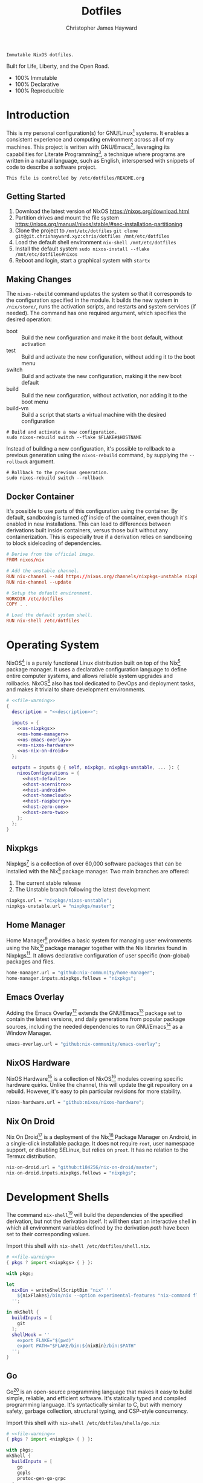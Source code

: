 #+TITLE: Dotfiles
#+AUTHOR: Christopher James Hayward
#+EMAIL: chris@chrishayward.xyz

#+EXPORT_FILE_NAME: dotfiles
#+ROAM_KEY: https://chrishayward.xyz/dotfiles

#+HUGO_BASE_DIR: docs
#+HUGO_AUTO_SET_LASTMOD: t
#+HUGO_SECTION:
#+HUGO_DRAFT: false

#+NAME: description
#+BEGIN_SRC text
Immutable NixOS dotfiles.
#+END_SRC

#+ATTR_ORG: :width 420px
#+ATTR_HTML: :width 420px
#+ATTR_LATEX: :width 420px
[[./docs/images/desktop-example.png]]

Built for Life, Liberty, and the Open Road.

+ 100% Immutable
+ 100% Declarative
+ 100% Reproducible

* Introduction

This is my personal configuration(s) for GNU/Linux[fn:1] systems. It enables a consistent experience and computing environment across all of my machines. This project is written with GNU/Emacs[fn:2], leveraging its capabilities for Literate Programming[fn:3], a technique where programs are written in a natural language, such as English, interspersed with snippets of code to describe a software project.

#+NAME: file-warning
#+BEGIN_SRC text
This file is controlled by /etc/dotfiles/README.org
#+END_SRC

** Getting Started

1) Download the latest version of NixOS https://nixos.org/download.html
2) Partition drives and mount the file system https://nixos.org/manual/nixos/stable/#sec-installation-partitioning
3) Clone the project to =/mnt/etc/dotfiles= ~git clone git@git.chrishayward.xyz:chris/dotfiles /mnt/etc/dotfiles~
4) Load the default shell environment ~nix-shell /mnt/etc/dotfiles~
5) Install the default system ~sudo nixos-install --flake /mnt/etc/dotfiles#nixos~
6) Reboot and login, start a graphical system with ~startx~

** Making Changes

The ~nixos-rebuild~ command updates the system so that it corresponds to the configuration specified in the module. It builds the new system in =/nix/store/=, runs the activation scripts, and restarts and system services (if needed). The command has one required argument, which specifies the desired operation:

+ boot :: Build the new configuration and make it the boot default, without activation
+ test :: Build and activate the new configuration, without adding it to the boot menu
+ switch :: Build and activate the new configuration, making it the new boot default
+ build :: Build the new configuration, without activation, nor adding it to the boot menu
+ build-vm :: Build a script that starts a virtual machine with the desired configuration

#+BEGIN_SRC shell
# Build and activate a new configuration.
sudo nixos-rebuild switch --flake $FLAKE#$HOSTNAME
#+END_SRC

Instead of building a new configuration, it's possible to rollback to a previous generation using the ~nixos-rebuild~ command, by supplying the ~--rollback~ argument.

#+BEGIN_SRC shell
# Rollback to the previous generation.
sudo nixos-rebuild switch --rollback
#+END_SRC

** Docker Container

It's possible to use parts of this configuration using the container. By default, sandboxing is turned /off/ inside of the container, even though it's enabled in new installations. This can lead to differences between derivations built inside containers, versus those built without any containerization. This is especially true if a derivation relies on sandboxing to block sideloading of dependencies.

#+BEGIN_SRC conf :tangle Dockerfile
# Derive from the official image.
FROM nixos/nix

# Add the unstable channel.
RUN nix-channel --add https://nixos.org/channels/nixpkgs-unstable nixpkgs
RUN nix-channel --update

# Setup the default environment.
WORKDIR /etc/dotfiles
COPY . .

# Load the default system shell.
RUN nix-shell /etc/dotfiles
#+END_SRC

* Operating System

NixOS[fn:4] is a purely functional Linux distribution built on top of the Nix[fn:5] package manager. It uses a declarative configuration language to define entire computer systems, and allows reliable system upgrades and rollbacks. NixOS[fn:4] also has tool dedicated to DevOps and deployment tasks, and makes it trivial to share development environments.

#+BEGIN_SRC nix :noweb yes :tangle flake.nix
# <<file-warning>>
{
  description = "<<description>>";

  inputs = {
    <<os-nixpkgs>> 
    <<os-home-manager>>
    <<os-emacs-overlay>>
    <<os-nixos-hardware>>
    <<os-nix-on-droid>>
  };

  outputs = inputs @ { self, nixpkgs, nixpkgs-unstable, ... }: {
    nixosConfigurations = {
      <<host-default>>
      <<host-acernitro>>
      <<host-android>>
      <<host-homecloud>>
      <<host-raspberry>>
      <<host-zero-one>>
      <<host-zero-two>>
    };
  };
}
#+END_SRC

** Nixpkgs

Nixpkgs[fn:6] is a collection of over 60,000 software packages that can be installed with the Nix[fn:5] package manager. Two main branches are offered:

1) The current stable release
2) The Unstable branch following the latest development

#+NAME: os-nixpkgs
#+BEGIN_SRC nix
nixpkgs.url = "nixpkgs/nixos-unstable";
nixpkgs-unstable.url = "nixpkgs/master";
#+END_SRC

** Home Manager

Home Manager[fn:7] provides a basic system for managing user environments using the Nix[fn:5] package manager together with the Nix libraries found in Nixpkgs[fn:6]. It allows declarative configuration of user specific (non-global) packages and files.

#+NAME: os-home-manager
#+BEGIN_SRC nix
home-manager.url = "github:nix-community/home-manager";
home-manager.inputs.nixpkgs.follows = "nixpkgs";
#+END_SRC

** Emacs Overlay

Adding the Emacs Overlay[fn:8] extends the GNU/Emacs[fn:2] package set to contain the latest versions, and daily generations from popular package sources, including the needed dependencies to run GNU/Emacs[fn:2] as a Window Manager.

#+NAME: os-emacs-overlay
#+BEGIN_SRC nix
emacs-overlay.url = "github:nix-community/emacs-overlay";
#+END_SRC

** NixOS Hardware

NixOS Hardware[fn:9] is a collection of NixOS[fn:4] modules covering specific hardware quirks. Unlike the channel, this will update the git repository on a rebuild. However, it's easy to pin particular revisions for more stability.

#+NAME: os-nixos-hardware
#+BEGIN_SRC nix
nixos-hardware.url = "github:nixos/nixos-hardware";
#+END_SRC

** Nix On Droid

Nix On Droid[fn:10] is a deployment of the Nix[fn:5] Package Manager on Android, in a single-click installable package. It does not require =root=, user namespace support, or disabling SELinux, but relies on =proot=. It has no relation to the Termux distribution.

#+NAME: os-nix-on-droid
#+BEGIN_SRC nix
nix-on-droid.url = "github:t184256/nix-on-droid/master";
nix-on-droid.inputs.nixpkgs.follows = "nixpkgs";
#+END_SRC

* Development Shells

The command ~nix-shell~[fn:11] will build the dependencies of the specified derivation, but not the derivation itself. It will then start an interactive shell in which all environment variables defined by the derivation /path/ have been set to their corresponding values.

Import this shell with ~nix-shell /etc/dotfiles/shell.nix~.

#+BEGIN_SRC nix :noweb yes :tangle shell.nix
# <<file-warning>>
{ pkgs ? import <nixpkgs> { } }:

with pkgs;

let
  nixBin = writeShellScriptBin "nix" ''
    ${nixFlakes}/bin/nix --option experimental-features "nix-command flakes" "$@"
  '';

in mkShell {
  buildInputs = [
    git
  ];
  shellHook = ''
    export FLAKE="$(pwd)"
    export PATH="$FLAKE/bin:${nixBin}/bin:$PATH"
  '';
}
#+END_SRC

** Go

Go[fn:12] is an open-source programming language that makes it easy to build simple, reliable, and efficient software. It's statically typed and compiled programming language. It's syntactically similar to C, but with memory safety, garbage collection, structural typing, and CSP-style concurrency.

Import this shell with ~nix-shell /etc/dotfiles/shells/go.nix~

#+BEGIN_SRC nix :noweb yes :tangle shells/go.nix
# <<file-warning>>
{ pkgs ? import <nixpkgs> { } }:

with pkgs;
mkShell {
  buildInputs = [
    go
    gopls
    protoc-gen-go-grpc
  ];
  shellHook = ''
    export GO111MODULE=on
    export GOPATH=$XDG_DATA_HOME/go
    export PATH=$GOPATH/bin:$PATH
  '';
}
#+END_SRC

** Rust

Rust[fn:13] is a multi-paradigm programming language designed for performance and safety, especially safe concurrency. It is syntactically similar to C++, but can garantee memory safety by using a borrow checker to validate references. Rust[fn:13] achieves memory safety /without/ garbage collection, and reference counting is optional.

Import this shell with ~nix-shell /etc/dotfiles/shells/rust.nix~.

#+BEGIN_SRC nix :noweb yes :tangle shells/rust.nix
# <<file-warning>>
{ pkgs ? import <nixpgs> { } }:

with pkgs;
mkShell {
  buildInputs = [
    rustup
  ];
  shellHook = ''
    export RUSTUP_HOME="$XDG_DATA_HOME/rustup"
    export CARGO_HOME="$XDG_DATA_HOME/cargo"
    export PATH="$CARGO_HOME/bin:$PATH"
  '';
}
#+END_SRC

** Node

Node.js[fn:14] is an open-source, cross-platform, back-end JavaScript runtime environment that runs on the V8 engine, and executes JavaScript code outside of a web browser. Node.js[fn:14] lets developers user JavaScript to write command line tools, and for server-side scripting to produce dynamic web page content.

Import this shell with ~nix-shell /etc/dotfiles/shells/node.nix~.

#+BEGIN_SRC nix :noweb yes :tangle shells/node.nix
# <<file-warning>>
{ pkgs ? import <nixpkgs> { } }:

with pkgs;
mkShell {
  buildInputs = [
    nodejs
    yarn
  ];
  shellHook = ''
    export NPM_CONFIG_TMP="$XDG_RUNTIME_DIR/npm"
    export NPM_CONFIG_CACHE="$XDG_CACHE_HOME/npm"
    export NPM_CACHE_PREFIX="$XDG_CACHE_HOME/npm"
    export PATH="$(yarn global bin):$PATH"
  '';
}
#+END_SRC

** gRPC

gRPC[fn:15] is a modern open-source, high-performance Remote Procedure Call (RPC) framework that can run in any environment. It can efficiently connect services in and across data centres with pluggable support for load balancing, tracing, health checking, and authentication.

Import this shell with ~nix-shell /etc/dotfiles/shells/grpc.nix~.

#+BEGIN_SRC nix :noweb yes :tangle shells/grpc.nix
# <<file-warning>>
{ pkgs ? import <nixpkgs> { } }:

with pkgs;
mkShell {
  buildInputs = [
    grpc
    grpc-tools
    grpcui
    grpcurl
  ];
  shellHook = ''
  '';
}
#+END_SRC

** C/C++

C[fn:16] is a general-purpose, procedural computer programming language support structured programming, lexical variable scope, and recursion. It has a static type system, and by design provides constructs that map efficiently to typical machine instructions. C++[fn:17] is a general-purpose programming language created as an extension of the C[fn:16] programming language.

Import this shell with ~nix-shell /etc/dotfiles/shells/cc.nix~.

#+BEGIN_SRC nix :noweb yes :tangle shells/cc.nix
# <<file-warning>>
{ pkgs ? import <nixpkgs> { } }:

with pkgs;
mkShell {
  buildInputs = [
    gdb
    ccls
    cmake
    gnumake
    libstdcxx5
    gcc-unwrapped
    llvmPackages.libcxx
  ];
  shellHook = ''
  '';
}
#+END_SRC

** Python

Python[fn:18] is an interpreted high-level, general-purpose programming language. Its design philosophy emphasizes code readability, with its notable use of significant indentation. Its language constructs, as well as its object-oriented approach aim to help programmers write clear, logical, code for small and large projects.

Import this shell with ~nix-shell /etc/dotfiles/shells/python.nix~

#+BEGIN_SRC nix :noweb yes :tangle shells/python.nix
# <<file-warning>>
{ pkgs ? import <nixpkgs> { } }:

with pkgs;
mkShell {
  buildInputs = [
    python39Packages.pip
    python39Packages.pip-tools
    python39Packages.pyls-mypy
    python39Packages.pyls-isort
    python39Packages.pyls-black
  ];
  shellHook = ''
  '';
}
#+END_SRC

* Host Configurations

NixOS[fn:4] typically stores the current machine configuration in =/etc/nixos/configuration.nix=. In this project, this file is stored in =/etc/dotfiles/hosts/$HOSTNAME/...=, and imported, along with the generated hardware configurations. This ensures that multiple host machines can share the same modules, and generating new host definitions is trivial. It also makes it easier to share common configurations amongst all of the hosts, such as with pre-configured wireless networking:

#+NAME: host-config-wifi
#+BEGIN_SRC nix
# Pre-configured wireless networks.
networking.wireless.networks.MyWiFi_5C1870.pskRaw =
  "409b3c85fef1c5737f284d2f82f20dc6023e41804e862d4fa26265ef8193b326";
#+END_SRC

** Default

The default host, built using QEMU[fn:19], a free and open-source emulator that can perform hardware virtualization. It features a lightweight system optimized for development, running GNU/Emacs[fn:2] + EXWM[fn:20] as the graphical environment.

#+NAME: host-default
#+BEGIN_SRC nix :noweb yes
nixos = nixpkgs.lib.nixosSystem {
  system = "x86_64-linux";
  specialArgs = { inherit inputs; };
  modules = [
    ./hosts/nixos
    <<module-x11>>
    <<module-flakes>>
    <<module-cachix>>
    <<module-home-manager>>
  ];
};
#+END_SRC

Deploy this configuration with ~nixos-rebuild switch --flake /etc/dotfiles/#nixos~.

#+BEGIN_SRC nix :noweb yes :tangle hosts/nixos/default.nix
# <<file-warning>>
{ ... }:

{
  imports = [
    ./configuration.nix
    ./hardware.nix
  ];
}
#+END_SRC

*** Configuration

This is a basic default configuration that specified the indended default configuration of the system. Because NixOS[fn:4] has a declarative configuration model, you can create or edit a description of the desired configuration, and update it from one file.

#+BEGIN_SRC nix :noweb yes :tangle hosts/nixos/configuration.nix
# <<file-warning>>
{ config, pkgs, inputs, ... }:

{
  boot.loader.grub.enable = true;
  boot.loader.grub.version = 2;
  boot.loader.grub.device = "/dev/sda";

  time.timeZone = "America/Toronto";

  networking.hostName = "nixos";
  networking.useDHCP = false;
  networking.firewall.enable = false;
  networking.interfaces.ens3.useDHCP = true;

  programs.mtr.enable = true;
  programs.fish.enable = true;
  programs.gnupg.agent.enable = true;

  users.users.chris = {
    shell = pkgs.fish;
    isNormalUser = true;
    extraGroups = [ "wheel" ];
  };
}
#+END_SRC

*** Hardware

The file system for this host is a single 24GB QCOW file, a format for disk images used by QEMU[fn:19]. The file can be recreated easily by following the steps listed in the NixOS[fn:4] installation manual, specifically the section on disk formatting.

#+BEGIN_SRC nix :noweb yes :tangle hosts/nixos/hardware.nix
# <<file-warning>>
{ config, lib, pkgs, modulesPath, ... }:

{
  imports =
    [ (modulesPath + "/profiles/qemu-guest.nix")
    ];

  boot.initrd.availableKernelModules = [ "ata_piix" "floppy" "sd_mod" "sr_mod" ];
  boot.initrd.kernelModules = [ ];
  boot.kernelModules = [ ];
  boot.extraModulePackages = [ ];

  fileSystems."/" =
    { device = "/dev/disk/by-uuid/fddc37ff-a442-41fa-afc4-abf878be7c5a";
      fsType = "ext4";
    };

  swapDevices =
    [ { device = "/dev/disk/by-uuid/5fc0e3df-e796-4fe2-8482-c6acaed9d36f"; }
    ];
}
#+END_SRC

** Acernitro

My gaming laptop, the model is an Acer Nitro AN-515-53[fn:21]. The Nitro 5 has more in common with the mid-range notebooks rather than the gaming models due to its cooling design, chassis, and overall construction.

Here are the specs:

| Slot    | Component                             |
|---------+---------------------------------------|
| CPU     | Intel Core i5-8300H                   |
| GPU     | NVIDIA GeForce GTX 1050Ti (4GB GDDR5) |
| RAM     | 16GB DDR4                             |
| Display | 15.6" Full HD (1920 x 1080), IPS      |
| Storage | 1000GB HDD                            |
| Weight  | 2.48kg (5.5 lbs)                      |

#+NAME: host-acernitro
#+BEGIN_SRC nix :noweb yes
acernitro = nixpkgs.lib.nixosSystem {
  system = "x86_64-linux";
  specialArgs = { inherit inputs; };
  modules = [
    ./hosts/acernitro
    <<module-x11>>
    <<module-flakes>>
    <<module-cachix>>
    <<module-nvidia>>
    <<module-firefox>>
    <<module-moonlight>>
    <<module-teamviewer>>
    <<module-home-manager>>
  ];
};
#+END_SRC

Deploy this configuration with ~nixos-rebuild switch --flake /etc/dotfiles/#acernitro~.

#+BEGIN_SRC nix :noweb yes :tangle hosts/acernitro/default.nix
# <<file-warning>>
{ ... }:

{
  imports = [
    ./configuration.nix
    ./hardware.nix
  ];
}
#+END_SRC

*** Configuration

This configuration is nearly identical to the default, except for a few key differences:

+ Enables sound
+ Applies the desired hostname
+ It adds support for =UEFI= systems
+ Enables support for wireless networking

#+BEGIN_SRC nix :noweb yes :tangle hosts/acernitro/configuration.nix
# <<file-warning>>
{ config, pkgs, inputs, ... }:

{
  boot.loader.systemd-boot.enable = true;
  boot.loader.efi.canTouchEfiVariables = true;

  time.timeZone = "America/Toronto";

  networking.hostName = "acernitro";
  networking.firewall.enable = false;
  networking.wireless.enable = true;
  networking.wireless.userControlled.enable = true;
  networking.useDHCP = false;
  networking.interfaces.enp6s0f1.useDHCP = true;
  networking.interfaces.wlp0s20f3.useDHCP = true;

  <<host-config-wifi>>

  services.openssh.enable = true;
  services.printing.enable = true;

  programs.mtr.enable = true;
  programs.fish.enable = true;
  programs.gnupg.agent.enable = true;

  users.users.chris = {
    shell = pkgs.fish;
    isNormalUser = true;
    extraGroups = [ "wheel" ];
  };
}
#+END_SRC

*** Hardware

+ Override the default =DPI=
+ Enables sound via PulseAudio
+ Adds support for the NVIDIA Hybrid GPU

#+BEGIN_SRC nix :noweb yes :tangle hosts/acernitro/hardware.nix
# <<file-warning>>
{ config, lib, pkgs, modulesPath, ... }:

{
  imports =
    [ (modulesPath + "/installer/scan/not-detected.nix")
    ];

  boot.initrd.availableKernelModules = [ "xhci_pci" "ahci" "usb_storage" "sd_mod" "rtsx_pci_sdmmc" ];
  boot.initrd.kernelModules = [ ];
  boot.kernelModules = [ "kvm-intel" ];
  boot.extraModulePackages = [ ];

  sound.enable = true;
  hardware.pulseaudio.enable = true;
  hardware.pulseaudio.support32Bit = true;

  services.xserver.dpi = 96;

  fileSystems."/" =
    { device = "/dev/disk/by-uuid/2f548eb9-47ce-4280-950f-9c6d1d162852";
      fsType = "ext4"; 
    };

  fileSystems."/boot" =
    { device = "/dev/disk/by-uuid/5BC3-73F3";
      fsType = "vfat";
    };

  swapDevices =
    [ { device = "/dev/disk/by-uuid/bef7bf62-d26f-45b1-a1f8-1227c2f8b26a"; }
    ];

  powerManagement.cpuFreqGovernor = lib.mkDefault "powersave";
}
#+END_SRC

** Android

This is my Samsung Galaxy S10+[fn:22] running Nix On Droid[fn:10] with the experimental support for Flakes being used to manage the configuration.

#+NAME: host-android
#+BEGIN_SRC nix
android = (inputs.nix-on-droid.lib.aarch64-linux.nix-on-droid {
  config = ./hosts/android/nix-on-droid.nix;
}).activationPackage;
#+END_SRC

Build the activation package with ~nix build .#android --impure~, and activate it with =result/activate=.

#+BEGIN_SRC nix :noweb yes :tangle hosts/android/nix-on-droid.nix
# <<file-warning>>
{ pkgs, ... }:

{
  environment.packages = [
    pkgs.git
    pkgs.vim
    pkgs.pass
    pkgs.gnupg
    pkgs.openssh
  ];
}
#+END_SRC

** TODO Homecloud

The Raspberry Pi Model B-8GB[fn:23] is the latest product in the popular Raspberry Pi range of computers. It offers groundbreaking increases in processor speed, multimedia performance, memory, and connectivity compared to the prior generation. On NixOS[fn:4], the Raspberry Pi family is /only/ supported on the =AArch64= platform, although there is community support for =armv6l= and =armv7l=.

#+NAME: host-homecloud
#+BEGIN_SRC nix :noweb yes
homecloud = nixpkgs.lib.nixosSystem {
  system = "aarch64-linux";
  specialArgs = { inherit inputs; };
  modules = [
    ./hosts/homecloud
    <<module-flakes>>
    <<module-cachix>>
    <<module-docker>>
    <<module-jellyfin>>
  ];
};
#+END_SRC

Deploy this configuration with ~sudo nixos-rebuild switch --flake /etc/dotfiles/#homecloud~.

#+BEGIN_SRC nix :noweb yes :tangle hosts/homecloud/default.nix
# <<file-warning>
{ ... }:

{
  imports = [
    ./configuration.nix
    ./hardware.nix
  ];
}
#+END_SRC

*** TODO Configuration

#+BEGIN_SRC nix :noweb yes :tangle hosts/homecloud/configuration.nix
# <<file-warning>>
{ # TODO
}
#+END_SRC

*** TODO Hardware

#+BEGIN_SRC nix :noweb yes :tangle hosts/homecloud/hardware.nix
# <<file-warning>>
{ # TODO
}
#+END_SRC

** TODO Raspberry

The Raspberry Pi 400[fn:24] is your complete personal computer, built into a compact keyboard. It features a quad-core, 64-bit processor, 4GB of RAM, wireless networking, dual-display output, 4k video playback, as well as a 40-pin GPIO header. It's the most powerful Raspberry Pi computer yet.

#+NAME: host-raspberry
#+BEGIN_SRC nix :noweb yes
raspberry = nixpkgs.lib.nixosSystem {
  system = "aarch64-linux";
  specialArgs = { inherit inputs; };
  modules = [
    ./hosts/raspberry
    <<module-flakes>>
    <<module-cachix>>
  ];
};
#+END_SRC

Deploy this configuration with ~sudo nixos-rebuild switch --flake /etc/dotfiles/#raspberry~.

#+BEGIN_SRC nix :noweb yes :tangle hosts/raspberry/default.nix
# <<file-warning>>
{ ... }:

{
  imports = [
    ./configuration.nix
    ./hardware.nix
  ];
}
#+END_SRC

*** TODO Configuration

#+BEGIN_SRC nix :noweb yes :tangle hosts/raspberry/configuration.nix
# <<file-warning>>
{ # TODO
}
#+END_SRC

*** TODO Hardware

#+BEGIN_SRC nix :noweb yes :tangle hosts/raspberry/hardware.nix
# <<file-warning>>
{ # TODO
}
#+END_SRC

** TODO Zero-One

TODO: Raspberry Pi Zero/Zero WH

#+NAME: host-zero-one
#+BEGIN_SRC nix
zero-one = nixpkgs.lib.nixosSystem {
  system = "armv7l-linux";
  specialArgs = { inherit inputs; };
  modules = [
    ./hosts/zero-one
    ./modules/flakes.nix
    ./modules/cachix.nix
  ];
};
#+END_SRC

** TODO Zero-Two

#+NAME: host-zero-two
#+BEGIN_SRC nix
zero-two = nixpkgs.lib.nixosSystem {
  system = "armv7l-linux";
  specialArgs = { inherit inputs; };
  modules = [
    ./hosts/zero-one
    ./modules/flakes.nix
    ./modules/cachix.nix
  ];
};
#+END_SRC

* Module Definitions

Modules are files combined by NixOS[fn:4] to produce the full system configuration. Modules wre introduced to allow extending NixOS[fn:4] without modifying its source code. They also allow splitting up =configuration.nix=, making the system configuration easier to maintain and use.

** X11

#+NAME: module-x11
#+BEGIN_SRC nix
./modules/x11.nix
#+END_SRC

X11, or X[fn:25] is the generic name for the X Window System Display Server. All graphical GNU/Linux[fn:1] applications connect to an X-Window[fn:25] (or Wayland[fn:26]) to display graphical data on the monitor of a computer. Its a program that acts as the interface between graphical applications and the graphics subsystem of the computer.

#+BEGIN_SRC nix :noweb yes :tangle modules/x11.nix
# <<file-warning>>
{ config, pkgs, ... }:

{
  services.xserver.enable = true;
  services.xserver.layout = "us";
  services.xserver.libinput.enable = true;
  services.xserver.displayManager.startx.enable = true;

  environment = {
    systemPackages = with pkgs; [
      pkgs.sqlite
      pkgs.pfetch
      pkgs.cmatrix
      pkgs.asciiquarium
    ];
    extraInit = ''
      export XAUTHORITY=/tmp/Xauthority
      export xserverauthfile=/tmp/xserverauth
      [ -e ~/.Xauthority ] && mv -f ~/.Xauthority "$XAUTHORITY"
      [ -e ~/.serverauth.* ] && mv -f ~/.serverauth.* "$xserverauthfile"
    '';
  };

  services.picom.enable = true;
  services.openssh.enable = true;
  services.printing.enable = true;

  fonts.fonts = with pkgs; [
    iosevka
    emacs-all-the-icons-fonts
  ];
}
#+END_SRC

** Flakes

#+NAME: module-flakes
#+BEGIN_SRC nix
./modules/flakes.nix
#+END_SRC

Nix Flakes[fn:27] are an upcoming feature of the Nix package manager[fn:5]. They allow you to specify your codes dependencies in a declarative way, simply by listing them inside of a ~flake.nix~ file. Each dependency is then pinned to a specific git-hash. Flakes[fn:27] replace the =nix-channels= command and things like ~builtins.fetchGit~, keeping dependencies at the top of the tree, and channels always in sync. Currently, Flakes[fn:27] are not available unless explicitly enabled.

#+BEGIN_SRC nix :noweb yes :tangle modules/flakes.nix
# <<file-warning>>
{ config, pkgs, inputs, ... }:

{
  nix = {
    package = pkgs.nixUnstable;
    extraOptions = ''
      experimental-features = nix-command flakes
    '';
  };

  nixpkgs = {
    config = { allowUnfree = true; };
    overlays = [ inputs.emacs-overlay.overlay ];
  };
}
#+END_SRC

** Cachix

#+NAME: module-cachix
#+BEGIN_SRC nix
./modules/cachix.nix
#+END_SRC

Cachix[fn:28] is a Command line client for Nix[fn:5] binary cache hosting. This allows downloading and usage of pre-compiled binaries for applications on /nearly/ every available system architecture. This speeds up the time it takes to rebuild configurations.

#+BEGIN_SRC nix :noweb yes :tangle modules/cachix.nix
# <<file-warning>>
{ config, ... }:

{
  nix = {
    binaryCaches = [
      "https://nix-community.cachix.org"
    ];
    binaryCachePublicKeys = [
      "nix-community.cachix.org-1:mB9FSh9qf2dCimDSUo8Zy7bkq5CX+/rkCWyvRCYg3Fs="
    ];
  };
}
#+END_SRC

** Docker

#+NAME: module-docker
#+BEGIN_SRC nix
./modules/docker.nix
#+END_SRC

Docker [fn:29] is a set of platform as a service that uses OS level virtualization to deliver software in packages called containers. Containers are isolated from one another and bundle their own software, libraries, and configuration files; they can communicate with each other through well-defined channels.

#+BEGIN_SRC nix :noweb yes :tangle modules/docker.nix
{ config, pkgs, ... }:

{
  virtualisation.docker = {
    enable = true;
    enableOnBoot = true;
    autoPrune.enable = true;
  };
}
#+END_SRC

** NVIDIA

#+NAME: module-nvidia
#+BEGIN_SRC nix
./modules/nvidia.nix
#+END_SRC

#+BEGIN_SRC nix :noweb yes :tangle modules/nvidia.nix
{ config, pkgs, ... }:

let
  myIntelBusId = "PCI:0:2:0";
  myNvidiaBusId = "PCI:1:0:0";
  myNvidiaOffload = pkgs.writeShellScriptBin "nvidia-offload" ''
    export __NV_PRIME_RENDER_OFFLOAD=1
    export __NV_PRIME_RENDER_OFFLOAD_PROVIDER=NVIDIA-G0
    export __GLX_VENDOR_LIBRARY_NAME=nvidia
    export __VK_LAYER_NV_optimus=NVIDIA_only
    exec -a "$0" "$@"
  '';

in {
  # Add the offload script to the $PATH.
  environment.systemPackages = [ myNvidiaOffload ];

  # Enable the NVIDIA drivers.
  # NOTE: You may need to use either of the commands below:
  services.xserver.videoDrivers = [ "nvidia" ];
  # services.xserver.videoDrivers = [ "modesetting" "nvidia" ];

  # Configure `offload-mode'.
  hardware.nvidia.prime = {
    offload.enable = true;
    intelBusId = myIntelBusId;
    nvidiaBusId = myNvidiaBusId;
  };
}
#+END_SRC

** Firefox

#+NAME: module-firefox
#+BEGIN_SRC nix
./modules/firefox.nix
#+END_SRC

Firefox Browser[fn:30], also known as Mozilla Firefox or simply Firefox, is a free and open-source web browser developed by the Mozilla Foundation and its subsidiary, the Mozilla Corporation. Firefox uses the Gecko layout engine to render web pages, which implements current and anticipated web standards. In 2017, Firefox began incorporating new technology under the code name Quantum to promote parallelism and a more intuitive user interface.

#+BEGIN_SRC nix :noweb yes :tangle modules/firefox.nix
# <<file-warning>>
{ pkgs, ... }:

{
  # NOTE: Use the binary until module is developed.
  environment.systemPackages = [
    pkgs.firefox-bin 
  ];
}
#+END_SRC

** Jellyfin

#+NAME: module-jellyfin
#+BEGIN_SRC nix
./modules/jellyfin.nix
#+END_SRC

Jellyfin[fn:31] is a suite of multimedia applications designed to organize, manage, and share digital media files to networked devices. It consists of a server application installed on a machine, and another application running as a client on devices such as Smartphones, Tablets, SmartTVs, Streaming Media Players, Game Consoles, or in a Web Browser. It can also serve media to DLNA and Chromecast enabled devices. It's free and open-source software fork of Emby.

#+BEGIN_SRC nix :noweb yes :tangle modules/jellyfin.nix
# <<file-warning>>
{ config, pkgs, ... }:

{
  services.jellyfin = {
    enable = true;
  };
}
#+END_SRC

** Moonlight

#+NAME: module-moonlight
#+BEGIN_SRC nix
./modules/moonlight.nix
#+END_SRC

Moonlight[fn:32] is an open-source implementation of NVIDIA's GameStream Protocol. You can stream your collection of PC games from your GameStream-compatible PC to any supported device and play them remotely. Moonlight[fn:32] is perfect for gaming on the go (or on GNU/Linux[fn:1]) without sacrificing the graphics and game selection available for the PC.

#+BEGIN_SRC nix :noweb yes :tangle modules/moonlight.nix
# <<file-warning>>
{ pkgs, ... }:

{
  environment.systemPackages = [
    pkgs.moonlight-qt
  ];
}
#+END_SRC

** Teamviewer

#+NAME: module-teamviewer
#+BEGIN_SRC nix
./modules/teamviewer.nix
#+END_SRC

The Teamviewer[fn:33] remote connectivity cloud platform enables secure remote access to any device, across platforms, from anywhere, anytime. Teamviewer[fn:33] connects computers, smartphones, servers, IoT devices, robots -- anything -- with fast, high performance connections through their global access network. It has been used in outer-space low-bandwidth environments.

#+BEGIN_SRC nix :noweb yes :tangle modules/teamviewer.nix
# <<file-warning>>
{ pkgs, ... }:

{
  # NOTE: Neither of these are working!
  # services.teamviewer.enable = true;

  # environment.systemPackages = [
  #   pkgs.teamviewer
  # ];
}
#+END_SRC

** Home Manager

Home Manager[fn:7] includes a =flake.nix= file for compatibility with Nix Flakes, a feature utilized heavily in this project. When using flakes, switching to a new configuration is done /only/ for the entire system, using the command ~nixos-rebuild switch --flake <path>~, instead of ~nixos-rebuild~, and ~home-manager~ seperately.

#+NAME: module-home-manager
#+BEGIN_SRC nix :noweb yes
inputs.home-manager.nixosModules.home-manager {
  home-manager.useGlobalPkgs = true;
  home-manager.useUserPackages = true;
  home-manager.users.chris = {
    imports = [
      <<module-git>>
      <<module-gpg>>
      <<module-vim>>
      <<module-gtk>>
      <<module-emacs>>
    ];
  };
}
#+END_SRC

*** Git

#+NAME: module-git
#+BEGIN_SRC nix
./modules/git.nix
#+END_SRC

Git[fn:34] is a free and open source distributed version control system designed to handle everything from small to very large projects with speed and efficiency. Git is easy to learn, has a tiny footprint, and lighting fast performance. It outclasses every other version control tool such as: SCM, Subversion, CVS, ClearCase, with features like cheap local branching, convinient staging areas, and multiple workflows.

#+BEGIN_SRC nix :noweb yes :tangle modules/git.nix
# <<file-warning>>
{ pkgs, ... }:

{
  programs.git = {
    enable = true;
    userName = "Christopher James Hayward";
    userEmail = "chris@chrishayward.xyz";

    signing = {
      key = "37AB1CB72B741E478CA026D43025DCBD46F81C0F";
      signByDefault = true;
    };
  };
}
#+END_SRC

*** Gpg

#+NAME: module-gpg
#+BEGIN_SRC nix
./modules/gpg.nix
#+END_SRC

GNU Privacy Guard[fn:35] is a free-software replacement for Symantec's PGP cryptographic software suite. It is compliant with RFC 4880, the IETF standards-track specification of OpenPGP. Modern versions of PGP are interoperable with GnuPG and other OpenPGP-compliant systems.

#+BEGIN_SRC nix :noweb yes :tangle modules/gpg.nix
# <<file-warning>>
{ pkgs, ... }:

{
  services.gpg-agent = {
    enable = true;
    defaultCacheTtl = 1800;
    enableSshSupport = true;
    pinentryFlavor = "gtk2";
  };
}
#+END_SRC

*** Vim

#+NAME: module-vim
#+BEGIN_SRC nix
./modules/vim.nix
#+END_SRC

Neovim[fn:36] is a project that seeks to aggressively refactor Vim in order to:

+ Simplify maintenance and encourage contributions
+ Split the work between multiple developers
+ Enable advanced UIs without core modification
+ Maximize extensibility

#+BEGIN_SRC nix :noweb yes :tangle modules/vim.nix
# <<file-warning>>
{ pkgs, ... }:

{
  programs.neovim = {
    enable = true;
    viAlias = true;
    vimAlias = true;
    vimdiffAlias = true;
    extraConfig = ''
      set number relativenumber
      set nobackup
    '';
    extraPackages = [
      pkgs.nixfmt
    ];
    plugins = with pkgs.vimPlugins; [
      vim-nix
      vim-airline
      vim-polyglot
    ];
  };
}
#+END_SRC

*** GTK

#+NAME: module-gtk
#+BEGIN_SRC nix
./modules/gtk.nix
#+END_SRC

GTK[fn:37] is a free and open-source, cross-platform widget toolkit for graphical user interfaces. It's one of the most popular toolkits for the Wayland[fn:26] and X11[fn:25] windowing systems.

#+BEGIN_SRC nix :noweb yes :tangle modules/gtk.nix
# <<file-warning>>
{ pkgs, ... }:

{
  home.packages = [
    pkgs.arc-theme
    pkgs.arc-icon-theme
    pkgs.lxappearance
  ];

  home.file.".gtkrc-2.0" = {
    text = ''
      gtk-theme-name="Arc-Dark"
      gtk-icon-theme-name="Arc"
      gtk-font-name="Sans 10"
      gtk-cursor-theme-size=0
      gtk-toolbar-style=GTK_TOOLBAR_BOTH_HORIZ
      gtk-toolbar-icon-size=GTK_ICON_SIZE_LARGE_TOOLBAR
      gtk-button-images=0
      gtk-menu-images=0
      gtk-enable-event-sounds=1
      gtk-enable-input-feedback-sounds=1
      gtk-xft-antialias=1
      gtk-xft-hinting=1
      gtk-xft-hintstyle="hintmedium"
    '';
  };
}
#+END_SRC

* Emacs Configuration

#+NAME: module-emacs
#+BEGIN_SRC nix
./modules/emacs.nix
#+END_SRC

GNU/Emacs[fn:2] is an extensible, customizable, free/libre text editor -- and more. At its core is an interpreter for Emacs Lisp[fn:35], a dialect of the Lisp programming language with extensions to support text editing. Other features include:

+ Highly customizable
+ Full Unicopde support
+ Content-aware editing modes
+ Complete built-in documentation
+ Wide range of functionality beyond text editing

#+BEGIN_SRC nix :noweb yes :tangle modules/emacs.nix
# <<file-warning>>
{ pkgs, ... }:

let
  myEmacs = pkgs.emacsWithPackagesFromUsePackage {
    config = ../README.org;
    package = <<emacs-native-comp-package>>
    alwaysEnsure = true;
    alwaysTangle = true;
    extraEmacsPackages = epkgs: [
      # Required packages...
      <<emacs-exwm-package>>
      <<emacs-evil-package>>
      <<emacs-general-package>>
      <<emacs-which-key-package>>

      # Optional packages.
      <<emacs-org-package>>
      <<emacs-org-roam-package>>
      <<emacs-org-drill-package>>
      <<emacs-pomodoro-package>>
      <<emacs-writegood-package>>
      <<emacs-hugo-package>>
      <<emacs-reveal-package>>
      <<emacs-pass-package>>
      <<emacs-mu4e-package>>
      <<emacs-dired-package>>
      <<emacs-icons-package>>
      <<emacs-emoji-package>>
      <<emacs-eshell-package>>
      <<emacs-vterm-package>>
      <<emacs-magit-package>>
      <<emacs-fonts-package>>
      <<emacs-elfeed-package>>
      <<emacs-nix-mode-package>>
      <<emacs-projectile-package>>
      <<emacs-lsp-package>>
      <<emacs-company-package>>
      <<emacs-golang-package>>
      <<emacs-python-package>>
      <<emacs-rustic-package>>
      <<emacs-plantuml-package>>
      <<emacs-swiper-package>>
      <<emacs-desktop-package>>
      <<emacs-doom-themes-package>>
      <<emacs-doom-modeline-package>>
    ];
  };

in {
  home.packages = [
    <<emacs-exwm-extras>>
    <<emacs-hugo-extras>>
    <<emacs-pass-extras>>
    <<emacs-mu4e-extras>>
    <<emacs-aspell-extras>>
    <<emacs-desktop-extras>>
    <<emacs-plantuml-extras>>
    <<emacs-nix-mode-extras>>
  ];

  programs.emacs = {
    enable = true;
    package = myEmacs;
  };

  <<emacs-exwm-config>>
  <<emacs-exwm-xinitrc>>
  <<emacs-mu4e-config>>
}
#+END_SRC

When Emacs is started, it normally tries to load a Lisp program from an ititialization file, or /init/ file. This file, if it exists, specifies how to initialize and configure Emacs. 

#+BEGIN_SRC emacs-lisp :noweb yes :tangle ~/.emacs.d/init.el
;; <<file-warning>>

;; Required inputs.
<<emacs-exwm-elisp>>
<<emacs-evil-elisp>>
<<emacs-general-elisp>>
<<emacs-which-key-elisp>>

;; Optional inputs.
<<emacs-org-elisp>>
<<emacs-org-roam-elisp>>
<<emacs-org-drill-elisp>>
<<emacs-org-agenda-elisp>>
<<emacs-pomodoro-elisp>>
<<emacs-writegood-elisp>>
<<emacs-aspell-elisp>>
<<emacs-eww-elisp>>
<<emacs-hugo-elisp>>
<<emacs-reveal-elisp>>
<<emacs-pass-elisp>>
<<emacs-erc-elisp>>
<<emacs-mu4e-elisp>>
<<emacs-dired-elisp>>
<<emacs-icons-elisp>>
<<emacs-emoji-elisp>>
<<emacs-eshell-elisp>>
<<emacs-vterm-elisp>>
<<emacs-magit-elisp>>
<<emacs-fonts-elisp>>
<<emacs-elfeed-elisp>>
<<emacs-projectile-elisp>>
<<emacs-lsp-elisp>>
<<emacs-company-elisp>>
<<emacs-golang-elisp>>
<<emacs-python-elisp>>
<<emacs-rustic-elisp>>
<<emacs-plantuml-elisp>>
<<emacs-desktop-elisp>>

;; User interface.
<<emacs-swiper-elisp>>
<<emacs-transparency-elisp>>
<<emacs-doom-themes-elisp>>
<<emacs-doom-modeline-elisp>>
#+END_SRC

It's somtimes desirable to have customization that takes effect during Emacs startup earlier than the normal init file. Place these configurations in =~/.emacs.d/early-init.el=. Most customizations should be put in the normal init file =~/.emacs.d/init.el=.

#+BEGIN_SRC emacs-lisp :noweb yes :tangle ~/.emacs.d/early-init.el
;; <<file-warning>>
<<emacs-disable-ui-elisp>>
<<emacs-native-comp-elisp>>
<<emacs-backup-files-elisp>>
<<emacs-shell-commands-elisp>>
#+END_SRC

** Disable UI

Emacs[fn:2] has been around since the 1980s, and it's painfully obvious when you're greeted with the default user interface. Disable some unwanted features to clean it up, and bring the appearance to something closer to a modern editor.

#+NAME: emacs-disable-ui-elisp
#+BEGIN_SRC emacs-lisp
;; Disable unwanted UI elements.
(tooltip-mode -1)
(menu-bar-mode -1)
(tool-bar-mode -1)
(scroll-bar-mode -1)

;; Fix the scrolling behaviour.
(setq scroll-conservatively 101)

;; Fix mouse-wheel scrolling behaviour.
(setq mouse-wheel-follow-mouse t
      mouse-wheel-progressive-speed t
      mouse-wheel-scroll-amount '(3 ((shift) . 3)))
#+END_SRC

** Native Comp

#+NAME: emacs-native-comp-package
#+BEGIN_SRC nix
pkgs.emacsGcc;
#+END_SRC

Native Comp, also known as GccEmacs, refers to the ~--with-native-compilation~ configuration option when building GNU/Emacs[fn:2]. It adds support for compiling Emacs Lisp to native code using ~libgccjit~. All of the Emacs Lisp packages shipped with Emacs are native-compiled, providing a noticable performance iomprovement out-of-the-box.

#+NAME: emacs-native-comp-elisp
#+BEGIN_SRC emacs-lisp
;; Silence warnings from packages that don't support `native-comp'.
(setq comp-async-report-warnings-errors nil         ;; Emacs 27.2 ...
      native-comp-async-report-warnings-errors nil) ;; Emacs 28+  ...
#+END_SRC

** Backup Files

Emacs[fn:2] makes a backup for a file only the first time the file is saved from a buffer. No matter how many times the file is subsequently written to, the backup remains unchanged. For files managed by a version control system, backup files are redundant since the previous versions are already stored.

#+NAME: emacs-backup-files-elisp
#+BEGIN_SRC emacs-lisp
;; Disable unwanted features.
(setq make-backup-files nil
      create-lockfiles nil)
#+END_SRC

** Shell Commands

Define some methods for interaction between GNU/Emacs[fn:2], and the systems underyling shell:

1) Method to run an external process, launching any application on a new process without interferring with Emacs[fn:2]
2) Method to apply commands to the curren call process, effecting the running instance of Emacs[fn:2]

#+NAME: emacs-shell-commands-elisp
#+BEGIN_SRC emacs-lisp
;; Define a method to run an external process.
(defun dotfiles/run (cmd)
  "Run an external process."
  (interactive (list (read-shell-command "λ ")))
  (start-process-shell-command cmd nil cmd))

;; Define a method to run a background process.
(defun dotfiles/run-in-background (cmd)
  (let ((command-parts (split-string cmd "[ ]+")))
    (apply #'call-process `(,(car command-parts) nil 0 nil ,@(cdr command-parts)))))
#+END_SRC

** Nix Mode

#+NAME: emacs-nix-mode-extras
#+BEGIN_SRC nix
pkgs.nixfmt
#+END_SRC

Nix-mode[fn:38] is an Emacs[fn:2] major mode for editing Nix[fn:5] expressions. This provides basic handling of =.nix= files. Syntax highlighting and indentation support using =SMIE= are provided.

#+NAME: emacs-nix-mode-package
#+BEGIN_SRC nix
epkgs.nix-mode
#+END_SRC

** Evil Mode

Evil[fn:21] is an extensible VI layer for GNU/Emacs[fn:2]. It emulates the main features of Vim[fn:36], turning GNU/Emacs[fn:2] into a modal editor.

#+NAME: emacs-evil-package
#+BEGIN_SRC nix
epkgs.evil
epkgs.evil-collection
epkgs.evil-surround
epkgs.evil-nerd-commenter
#+END_SRC

The next time Emacs[fn:2] is started, it will come up in /normal state/, denoted by =<N>= in the modeline. This is where the main ~vi~ bindings are defined. Like Emacs[fn:2] in general, Evil[fn:21] is extensible in Emacs Lisp[fn:35].

#+NAME: emacs-evil-elisp
#+BEGIN_SRC emacs-lisp
;; Enable the Extensible VI Layer for Emacs.
(setq evil-want-integration t   ;; Required for `evil-collection.'
      evil-want-keybinding nil) ;; Same as above.
(evil-mode +1)

;; Configure `evil-collection'.
(evil-collection-init)

;; Configure `evil-surround'.
(global-evil-surround-mode +1)

;; Configure `evil-nerd-commenter'.
(global-set-key (kbd "M-;") 'evilnc-comment-or-uncomment-lines)
#+END_SRC

** EXWM

#+NAME: emacs-exwm-package
#+BEGIN_SRC nix
epkgs.exwm
#+END_SRC

EXWM (Emacs X Window Manager)[fn:20] is a full-featured tiling X window manager for GNU/Emacs[fn:2] built on-top of XELB. It features:

+ Fully keyboard-driven operations
+ Hybrid layout modes (tiling & stacking)
+ Dynamic workspace support
+ ICCM/EWMH compliance

#+NAME: emacs-exwm-extras
#+BEGIN_SRC nix
pkgs.nitrogen
pkgs.autorandr
#+END_SRC
  
I wanted to leave ~(exwm-enable)~ out of my Emacs configuration (which does no harm anyways). This can be called when using the daemon to start EXWM[fn:20].

#+NAME: emacs-exwm-config
#+BEGIN_SRC nix
xsession = {
  enable = true;
  windowManager.command = ''
    ${pkgs.nitrogen}/bin/nitrogen --restore
    ${myEmacs}/bin/emacs --daemon -f exwm-enable
    ${myEmacs}/bin/emacsclient -c
  '';
};
#+END_SRC

EXWM[fn:20] cannot make an X window manager by itself, this is by design; You must tell X to do it. Override the =~/.xinitrc= file to start the =xsession=.

#+NAME: emacs-exwm-xinitrc
#+BEGIN_SRC nix
home.file.".xinitrc" = {
  text = ''
    exec ./.xsession
  '';
};
#+END_SRC

#+NAME: emacs-exwm-elisp
#+BEGIN_SRC emacs-lisp
;; Configure `exwm'.
(setq exwm-worspace-show-all-buffers t)
(setq exwm-input-prefix-keys
  '(?\M-x
  ?\C-g
  ?\C-\ ))
(setq exwm-input-global-keys
  `(([?\s-r] . exwm-reset)
    ,@(mapcar (lambda (i)
                `(,(kbd (format "s-%d" i)) .
                (lambda ()
                (interactive)
                (exwm-workspace-switch-create ,i))))
                (number-sequence 1 9))))

;; Configure `exwm-randr'.
(require 'exwm-randr)
(exwm-randr-enable)

;; Configure custom hooks.
(setq display-time-and-date t)
(add-hook 'exwm-init-hook
  (lambda ()
    (display-battery-mode +1) ;; Display battery info (if available).
    (display-time-mode +1)))  ;; Display the time in the modeline.

;; Setup buffer display names.
(add-hook 'exwm-update-class-hook
  (lambda ()
    (exwm-workspace-rename-buffer exwm-class-name))) ;; Use the system class name.

;; Configure monitor hot-swapping.
(add-hook 'exwm-randr-screen-change-hook
  (lambda ()
    (dotfiles/run-in-background "autorandr --change --force"))) ;; Swap to the next screen config.
#+END_SRC

** General

#+NAME: emacs-general-package
#+BEGIN_SRC nix
epkgs.general
#+END_SRC

General[fn:39] provides a more convenient method for binding keys in Emacs[fn:2], providing a unified interface for key definitions. Its primary purpose is to build on /existing/ functionality to make key definitions more clear and concise.

#+NAME: emacs-general-elisp
#+BEGIN_SRC emacs-lisp
;; Use <SPC> as a leader key via `general.el'.
(general-create-definer dotfiles/leader
  :states '(normal motion)
  :keymaps 'override
  :prefix "SPC"
  :global-prefix "C-SPC")

;; Find files with <SPC> <period> ...
;; Switch buffers with <SPC> <comma> ...
(dotfiles/leader
  "." '(find-file :which-key "File")
  "," '(switch-to-buffer :which-key "Buffer")
  "k" '(kill-buffer :which-key "Kill"))
  "c" '(kill-buffer-and-window :which-key "Close"))

;; Add keybindings for executing shell commands.
(dotfiles/leader
  "r" '(:ignore t :which-key "Run")
  "rr" '(dotfiles/run :which-key "Run")
  "ra" '(async-shell-command :which-key "Async"))

;; Add keybindings for quitting Emacs.
(dotfiles/leader
  "q" '(:ignore t :which-key "Quit")
  "qq" '(save-buffers-kill-emacs :which-key "Save")
  "qw" '(kill-emacs :which-key "Now")
  "qf" '(delete-frame :which-key "Frame"))

;; Add keybindings for toggles / tweaks.
(dotfiles/leader
  "t" '(:ignore t :which-key "Toggle / Tweak"))

;; Add keybindings for working with frames to replace
;; the C-x <num> <num> method of bindings, which is awful.
(dotfiles/leader
  "w" '(:ignore t :which-key "Windows")
  "ww" '(window-swap-states :which-key "Swap")
  "wc" '(delete-window :which-key "Close")
  "wh" '(windmove-left :which-key "Left")
  "wj" '(windmove-down :which-key "Down")
  "wk" '(windmove-up :which-key "Up")
  "wl" '(windmove-right :which-key "Right")
  "ws" '(:ignore t :which-key "Split")
  "wsj" '(split-window-below :which-key "Below")
  "wsl" '(split-window-right :which-key "Right"))
#+END_SRC

** Which Key

Which-key[fn:40] is a minor mode for Emacs[fn:2] that displays the key bindings following your currently entered incomplete command (prefix) in a popup or mini-buffer.

#+NAME: emacs-which-key-package
#+BEGIN_SRC nix
epkgs.which-key
#+END_SRC

#+NAME: emacs-which-key-elisp
#+BEGIN_SRC emacs-lisp
;; Configure `which-key' to see keyboard bindings in the
;; mini-buffer and when using M-x.
(setq which-key-idle-delay 0.0)
(which-key-mode +1)
#+END_SRC

** EWW

The Emacs Web Wowser[fn:41] is a Web browser written in Emacs Lisp[fn:35] based on the ~shr.el~ library. It's my primary browser when it comes to text-based browsing.

+ Use ~eww~ as the default browser
+ Don't use any special fonts or colours

#+NAME: emacs-eww-elisp
#+BEGIN_SRC emacs-lisp
;; Set `eww' as the default browser.
(setq browse-url-browser-function 'eww-browse-url)

;; Configure the `shr' rendering engine.
(setq shr-use-fonts nil
      shr-use-colors nil)
#+END_SRC

** ERC

ERC[fn:42] is a powerful, modular, and extensible IRC client for GNU/Emacs[fn:2]. It's part of the GNU project, and included in Emacs.

#+NAME: emacs-erc-elisp
#+BEGIN_SRC emacs-lisp
;; Configure `erc'.
(setq erc-autojoin-channels-alist '(("irc.libera.chat" "#emacs" "#nixos" "#systemcrafters"))
      erc-track-exclude-types '("JOIN" "NICK" "QUIT" "MODE")
      erc-lurker-hide-list '("JOIN" "PART" "QUIT"))

;; Connect to IRC via `erc'.
(defun dotfiles/erc-connect ()
  "Connected to IRC via `erc'."
  (interactive)
  (erc-tls :server "irc.libera.chat"
           :port 6697
           :nick "megaphone"
           :password (password-store-get "megaphone@libera.chat")
           :full-name "Chris Hayward"))

;; Configure keybindings.
(dotfiles/leader
  "i" '(dotfiles/erc-connect :which-key "Chat"))
#+END_SRC

** Dired

#+NAME: emacs-dired-package
#+BEGIN_SRC nix
epkgs.dired-single
#+END_SRC

Dired[fn:43] shows a directory listing inside of an Emacs[fn:2] buffer that can be used to perform various file operations on files and subdirectories. THe operations you can perform are numerous, from creating subdirectories, byte-compiling files, searching, and editing files. Dired-Extra[fn:44] provides extra functionality for Dired[fn:43].

#+NAME: emacs-dired-elisp
#+BEGIN_SRC emacs-lisp
;; Include `dired-x' for the `jump' method.
(require 'dired-x)

;; Configure `dired-single' to support `evil' keys.
(evil-collection-define-key 'normal 'dired-mode-map
  "h" 'dired-single-up-directory
  "l" 'dired-single-buffer)

;; Setup `all-the-icons' and the `dired' extension.

;; Configure keybindings for `dired'.
(dotfiles/leader
  "d" '(dired-jump :which-key "Dired"))
#+END_SRC

** Icons

#+NAME: emacs-icons-package
#+BEGIN_SRC nix
epkgs.all-the-icons
epkgs.all-the-icons-dired
#+END_SRC

All The Icons[fn:45] is a utility package to collect various Icon Fonts and prioritize them within GNU/Emacs[fn:2].

#+NAME: emacs-icons-elisp
#+BEGIN_SRC emacs-lisp
;; Setup `all-the-icons-dired'.
(add-hook 'dired-mode-hook 'all-the-icons-dired-mode)

;; Display default font ligatures.
(global-prettify-symbols-mode +1)
#+END_SRC

** Emojis

#+NAME: emacs-emoji-package
#+BEGIN_SRC nix
epkgs.emojify
#+END_SRC

Emojify[fn:46] is an Emacs[fn:2] extension to display Emojis. It can display GitHub style Emojis like :smile: or plain ascii ones such as :). It tries to be as efficient as possible, while also providing flexibility.

#+NAME: emacs-emoji-elisp
#+BEGIN_SRC emacs-lisp
;; Setup `emojify'.
(add-hook 'after-init-hook 'global-emojify-mode)
#+END_SRC

** EShell

#+NAME: emacs-eshell-package
#+BEGIN_SRC nix
epkgs.eshell-prompt-extras
#+END_SRC

EShell [fn:47] is a shell-like command interpreter for GNU/Emacs[fn:2] implemented in Emacs Lisp[fn:35]. It invokes no external processes except for those requested by the user. It's intended to be an alternative for IELM, and a full REPL envionment for Emacs[fn:2].

#+NAME: emacs-eshell-elisp
#+BEGIN_SRC emacs-lisp
;; Configure `eshell'.
(setq eshell-highlight-prompt nil
      eshell-prefer-lisp-functions nil)

;; Configure the lambda prompt.
(autoload 'epe-theme-lambda "eshell-prompt-extras")
(setq eshell-prompt-function 'epe-theme-lambda)

;; Configure keybindings for `eshell'.
(dotfiles/leader
  "e" '(eshell :which-key "EShell"))
#+END_SRC

** VTerm

Emacs Libvterm (VTerm)[fn:48] is a fully-fledged terminal emulator inside GNU/Emacs[fn:2] based on Libvterm[fn:49], a blazing fast C library used in Neovim[fn:36]. As a result of using compiled code (instead of Emacs Lisp[fn:35]), VTerm[fn:48] is capable, fast, and it can seamlessly handle large outputs.

#+NAME: emacs-vterm-package
#+BEGIN_SRC nix
epkgs.vterm
#+END_SRC

#+NAME: emacs-vterm-elisp
#+BEGIN_SRC emacs-lisp
;; Add keybindings for interacting with the shell(s).
(dotfiles/leader
  "v" '(vterm :which-key "VTerm"))
#+END_SRC

** Magit

Magit[fn:50] is an interface to the Git[fn:34] version control system, implemented as a GNU/Emacs[fn:2] package written in Elisp[fn:35]. It fills the glaring gap between the Git[fn:34] command line interface and various GUIs, letting you perform trivial as well as elaborate version control tasks within a few mnemonic key presses.

#+NAME: emacs-magit-package
#+BEGIN_SRC nix
epkgs.magit
#+END_SRC

| Key | Description                          |
|-----+--------------------------------------|
| gg  | Check the status of a repository     |
| gc  | Clone a remote repository            |
| gf  | Fetch the contents of the repository |
| gp  | Pull the remotes of the repository   |

#+NAME: emacs-magit-elisp
#+BEGIN_SRC emacs-lisp
;; Add keybindings for working with `magit'.
(dotfiles/leader
  "g" '(:ignore t :which-key "Git")
  "gg" '(magit-status :which-key "Status")
  "gc" '(magit-clone :which-key "Clone")
  "gf" '(magit-fetch :which-key "Fetch")
  "gp" '(magit-pull :which-key "Pull"))
#+END_SRC

** Fonts

#+NAME: emacs-fonts-package
#+BEGIN_SRC nix
epkgs.hydra
#+END_SRC

#+NAME: emacs-fonts-elisp
#+BEGIN_SRC emacs-lisp
;; Configure the font when running as `emacs-server'.
(custom-set-faces
  '(default ((t (:inherit nil :height 96 :family "Iosevka")))))

;; Set all three of Emacs' font faces.
;; NOTE: This only works without `emacs-server'.
;; (set-face-attribute 'default nil :font "Iosevka" :height 96)
;; (set-face-attribute 'fixed-pitch nil :font "Iosevka" :height 96)
;; (set-face-attribute 'variable-pitch nil :font "Iosevka" :height 96)

;; Define a `hydra' function for scaling the text interactively.
(defhydra hydra-text-scale (:timeout 4)
  "Scale text"
  ("j" text-scale-decrease "Decrease")
  ("k" text-scale-increase "Increase")
  ("f" nil "Finished" :exit t))

;; Create keybinding for calling the function.
(dotfiles/leader
  "tf" '(hydra-text-scale/body :which-key "Font"))
#+END_SRC

** Elfeed

#+NAME: emacs-elfeed-package
#+BEGIN_SRC nix
epkgs.elfeed
#+END_SRC

Elfeed[fn:51] is an extensible web feed reader for GNU/Emacs[fn:2], support both =Atom= and =RSS=. It requires =Emacs 24.3+= and is available for download from the standard repositories.

| Key | Command |
|-----+---------|
| l   | Open    |
| u   | Update  |

#+NAME: emacs-elfeed-elisp
#+BEGIN_SRC emacs-lisp
;; Configure `elfeed'.
(setq elfeed-db-directory (expand-file-name "~/.cache/elfeed"))

;; Add custom feeds for `elfeed' to fetch.
(setq elfeed-feeds (quote
                     (("https://hexdsl.co.uk/rss.xml")
                      ("https://lukesmith.xyz/rss.xml")
                      ("https://friendo.monster/rss.xml")
                      ("https://chrishayward.xyz/index.xml")
                      ("https://protesilaos.com/codelog.xml"))))

;; Add custom keybindings for `elfeed'.
(dotfiles/leader
  "l" '(:ignore t :which-key "Elfeed")
  "ll" '(elfeed :which-key "Open")
  "lu" '(elfeed-update :which-key "Update"))
#+END_SRC

** Org Mode

#+NAME: emacs-org-package
#+BEGIN_SRC nix
epkgs.org
#+END_SRC

Org-mode[fn:52] is a document editing and organizing mode, designed for notes, planning, and authoring within the free software text editor GNU/Emacs[fn:2]. The name is used to encompass plain text files (such as this one) that include simple marks to indicate levels of a hierarchy, and an editor with functions that can read the markup and manipulate the hierarchy elements.

#+NAME: emacs-org-elisp
#+BEGIN_SRC emacs-lisp
;; Configure `org-mode' source blocks.
(setq org-src-fontify-natively t      ;; Make source blocks prettier.
      org-src-tab-acts-natively t     ;; Use TAB indents within source blocks.
      org-src-preserve-indentation t) ;; Stop `org-mode' from formatting blocks.

;; Add an `org-mode-hook'.
(add-hook 'org-mode-hook
  (lambda ()
    (org-indent-mode)
    (visual-line-mode)))

;; Remove the `Validate XHTML 1.0' message from HTML export.
(setq org-export-html-validation-link nil
      org-html-validation-link nil)

;; TODO: Configure default structure templates.
;; (require 'org-tempo)

;; Apply custom keybindings.
(dotfiles/leader
  "o" '(:ignore t :which-key "Org")
  "oe" '(org-export-dispatch :which-key "Export")
  "ot" '(org-babel-tangle :which-key "Tangle")
  "oi" '(org-toggle-inline-images :which-key "Images")
  "of" '(:ignore t :which-key "Footnotes")
  "ofn" '(org-footnote-normalize :which-key "Normalize"))
#+END_SRC

** Org Roam

#+NAME: emacs-org-roam-package
#+BEGIN_SRC nix
epkgs.org-roam
epkgs.org-roam-server
#+END_SRC

Org Roam[fn:53] is a plain-text knowledge management system. It borrows principles from the Zettelkasten method[fn:54], providing a solution for non-hierarchical note-taking. It should also work as a plug-and-play solution for anyone already using Org Mode[fn:52] for their personal wiki (me). Org Roam Server[fn:55] is a Web application to visualize the Org Roam[fn:53] database. Although it should automatically reload if there's a change in the database, it can be done so manually by clicking the =reload= button on the Web interface.

#+NAME: emacs-org-roam-elisp
#+BEGIN_SRC emacs-lisp
;; Setup `org-roam' hooks.
(add-hook 'after-init-hook
  (lambda ()
    (org-roam-mode)
    (org-roam-server-mode)))

;; Configure `org-roam'.
(setq org-roam-encrypt-files t
      org-roam-directory (expand-file-name "/etc/dotfiles")
      org-roam-capture-templates '()
      org-roam-dailies-capture-templates '())

;; Encrypt files with the public key.
(setq epa-file-select-keys 2
      epa-file-encrypt-to "37AB1CB72B741E478CA026D43025DCBD46F81C0F"
      epa-cache-passphrase-for-symmetric-encryption t)

;; Define a new `title-to-slug' function to override the default `org-roam-title-to-slug' function.
;; This is done to change the replacement character from "_" to "-".
(require 'cl-lib)
(defun dotfiles/title-to-slug (title)
  "Convert TITLE to a filename-suitable slug."
  (cl-flet* ((nonspacing-mark-p (char)
                                (eq 'Mn (get-char-code-property char 'general-category)))
             (strip-nonspacing-marks (s)
                                     (apply #'string (seq-remove #'nonspacing-mark-p
                                                                 (ucs-normalize-NFD-string s))))
             (cl-replace (title pair)
                         (replace-regexp-in-string (car pair) (cdr pair) title)))
    (let* ((pairs `(("[^[:alnum:][:digit:]]" . "-") ;; Convert anything not alphanumeric.
                    ("--*" . "-")                   ;; Remove sequential dashes.
                    ("^-" . "")                     ;; Remove starting dashes.
                    ("-$" . "")))                   ;; Remove ending dashes.
           (slug (-reduce-from #'cl-replace (strip-nonspacing-marks title) pairs)))
      (downcase slug))))
(setq org-roam-title-to-slug-function #'dotfiles/title-to-slug)

;; Configure capture templates.
;; Standard document.
(add-to-list 'org-roam-capture-templates
  '("d" "Default" entry (function org-roam-capture--get-point)
        "%?"
        :file-name "docs/${slug}"
        :unnarrowed t
        :head 
"
,#+TITLE: ${title}
,#+AUTHOR: Christopher James Hayward
,#+EMAIL: chris@chrishayward.xyz
"))

;; Course document.
(add-to-list 'org-roam-capture-templates
  '("c" "Course" plain (function org-roam-capture--get-point)
        "%?"
        :file-name "docs/courses/${slug}"
        :unnarrowed t
        :head
"
,#+TITLE: ${title}
,#+SUBTITLE:
,#+AUTHOR: Christopher James Hayward
,#+EMAIL: chris@chrishayward.xyz

,#+OPTIONS: num:nil toc:nil todo:nil tasks:nil tags:nil
,#+OPTIONS: skip:nil author:nil email:nil creator:nil timestamp:nil
"))

;; Daily notes.
(add-to-list 'org-roam-dailies-capture-templates
  '("d" "Default" entry (function org-roam-capture--get-point)
           "* %?"
           :file-name "docs/daily/%<%Y-%m-%d>"
           :head
"
,#+TITLE: %<%Y-%m-%d>
,#+AUTHOR: Christopher James Hayward

,#+OPTIONS: num:nil toc:nil todo:nil tasks:nil tags:nil
,#+OPTIONS: skip:nil author:nil email:nil creator:nil timestamp:nil
"))

;; Apply custom keybindings.
(dotfiles/leader
  "or"  '(:ignore t :which-key "Roam")
  "ori" '(org-roam-insert :which-key "Insert")
  "orf" '(org-roam-find-file :which-key "Find")
  "orc" '(org-roam-capture :which-key "Capture")
  "orb" '(org-roam-buffer-toggle-display :which-key "Buffer"))

;; Apply custom keybindings for dailies.
(dotfiles/leader
  "ord" '(:ignore t :which-key "Dailies")
  "ordd" '(org-roam-dailies-find-date :which-key "Date")
  "ordt" '(org-roam-dailies-find-today :which-key "Today")
  "ordm" '(org-roam-dailies-find-tomorrow :which-key "Tomorrow")
  "ordy" '(org-roam-dailies-find-yesterday :which-key "Yesterday"))
#+END_SRC

** Org Drill

#+NAME: emacs-org-drill-package
#+BEGIN_SRC nix
epkgs.org-drill
#+END_SRC

Org Drill[fn:56] is an extension for Org Mode[fn:52] that uses a spaced repition algorithm to conduct interactive /Drill Sessions/ using Org files as sources of facts to be memorized.

#+NAME: emacs-org-drill-elisp
#+BEGIN_SRC emacs-lisp
;; Configure keybindings for `org-drill'.
(dotfiles/leader
  "od" '(:ignore t :which-key "Drill")
  "odd" '(org-drill :which-key "Drill")
  "odc" '(org-drill-cram :which-key "Cram")
  "odr" '(org-drill-resume :which-key "Resume"))
#+END_SRC

** Org Agenda

The way Org Mode[fn:52] works, TODO items, time-stamped items, and tagged headlines can be scattered throughout a file, or even a number of files. To get an overview of open action items, or of events that are important for a particular date, this information must be collected, sorted, and displayed in an organized way.

#+NAME: emacs-org-agenda-elisp
#+BEGIN_SRC emacs-lisp
;; Configure `org-agenda' to use the project files.
(setq org-agenda-files '("/etc/dotfiles/"
                         "/etc/dotfiles/docs/"
                         "/etc/dotfiles/docs/courses/"
                         "/etc/dotfiles/docs/daily/"
                         "/etc/dotfiles/docs/notes/"
                         "/etc/dotfiles/docs/posts/"
                         "/etc/dotfiles/docs/slides/"))

;; Include files encrypted with `gpg'.
(require 'org)
(unless (string-match-p "\\.gpg" org-agenda-file-regexp)
  (setq org-agenda-file-regexp
    (replace-regexp-in-string "\\\\\\.org" "\\\\.org\\\\(\\\\.gpg\\\\)?"
                              org-agenda-file-regexp)))

;; Open an agenda buffer with SPC o a.
(dotfiles/leader
  "oa" '(org-agenda :which-key "Agenda"))
#+END_SRC

** Org Pomodoro

#+NAME: emacs-pomodoro-package
#+BEGIN_SRC nix
epkgs.org-pomodoro
#+END_SRC

Org Pomodoro[fn:57] adds basic support for the Pomodoro Technique[fn:58] in GNU/Emacs[fn:2]. It can be started for the task at point, or the last task time was clocked for. Each session starts a timer of 25 minutes, finishing with a break of 5 minutes. After 4 sessions, ther will be a break of 20 minutes. All values are customizable.

#+NAME: emacs-pomodoro-elisp
#+BEGIN_SRC emacs-lisp
;; Configure `org-pomodor' with the overtime workflow.
(setq org-pomodoro-manual-break t
      org-pomodoro-keep-killed-time t)

;; Configure keybindings.
(dotfiles/leader
  "op" '(org-pomodoro :which-key "Pomodoro"))
#+END_SRC

** Writegood Mode

#+NAME: emacs-writegood-package
#+BEGIN_SRC nix
epkgs.writegood-mode
#+END_SRC

Writegood Mode[fn:59] is an Emacs[fn:2] minor mode to aid in finding common writing problems. It highlights the text based on the following criteria:

+ Weasel Words
+ Passive Voice
+ Duplicate Words

#+NAME: emacs-writegood-elisp
#+BEGIN_SRC emacs-lisp
;; Configure `writegood-mode'.
(dotfiles/leader
  "tg" '(writegood-mode :which-key "Grammar"))
#+END_SRC

** Aspell

#+NAME: emacs-aspell-extras
#+BEGIN_SRC nix
pkgs.aspell
pkgs.aspellDicts.en
pkgs.aspellDicts.en-science
pkgs.aspellDicts.en-computers
#+END_SRC

GNU Aspell[fn:60] is a Free and Open Source spell checker designed to replace ISpell. It can be used as a library, or an independent spell checker. Its main feature is that it does a superior job of suggesting possible replacements for mis-spelled words than any other spell checker for the English language.

#+NAME: emacs-aspell-elisp
#+BEGIN_SRC emacs-lisp
;; Use `aspell' as a drop-in replacement for `ispell'.
(setq ispell-program-name "aspell"
      ispell-eextra-args '("--sug-mode=fast"))

;; Configure the built-in `flyspell-mode'.
(dotfiles/leader
  "ts" '(flyspell-mode :which-key "Spelling"))
#+END_SRC

** Hugo

#+NAME: emacs-hugo-extras
#+BEGIN_SRC nix
pkgs.hugo
#+END_SRC

Hugo[fn:61] is one of the most popular open-source static site generators.

#+NAME: emacs-hugo-package
#+BEGIN_SRC nix
epkgs.ox-hugo
#+END_SRC

Ox-Hugo[fn:62] is an Org-Mode[fn:52] exporter for Hugo[fn:61] compabile markdown. I post nonsense on my Personal Blog[fn:63], and share my notes on various textbooks, articles, and software Here[fn:64].

#+NAME: emacs-hugo-elisp
#+BEGIN_SRC emacs-lisp
;; Configure `ox-hugo' as an `org-mode-export' backend.
(require 'ox-hugo)

;; Capture templates.
;; Personal blog post.
(add-to-list 'org-roam-capture-templates
             '("p" "Post" plain (function org-roam-capture--get-point)
               "%?"
               :file-name "docs/posts/${slug}"
               :unnarrowed t
               :head
"
,#+TITLE: ${title}
,#+AUTHOR: Christopher James Hayward
,#+DATE: %<%Y-%m-%d>

,#+OPTIONS: num:nil todo:nil tasks:nil

,#+EXPORT_FILE_NAME: ${slug}
,#+ROAM_KEY: https://chrishayward.xyz/posts/${slug}/

,#+HUGO_BASE_DIR: ../
,#+HUGO_AUTO_SET_LASTMOD: t
,#+HUGO_SECTION: posts
,#+HUGO_DRAFT: true
"))

;; Shared notes.
(add-to-list 'org-roam-capture-templates
             '("n" "Notes" plain (function org-roam-capture--get-point)
                "%?"
                :file-name "docs/notes/${slug}"
                :unnarrowed t
                :head
"
,#+TITLE: ${title}
,#+AUTHOR: Christopher James Hayward

,#+OPTIONS: num:nil todo:nil tasks:nil
,#+EXPORT_FILE_NAME: ${slug}
,#+ROAM_KEY: https://chrishayward.xyz/notes/${slug}/

,#+HUGO_BASE_DIR: ../
,#+HUGO_AUTO_SET_LASTMOD: t
,#+HUGO_SECTION: notes
,#+HUGO_DRAFT: true
"))
#+END_SRC

** Reveal

#+NAME: emacs-reveal-package
#+BEGIN_SRC nix
epkgs.ox-reveal
#+END_SRC

Reveal.js[fn:65] is an open source HTML presentation framework. It enables anyone with a web browser to create fully-featured and beautiful presentations for free. Presentations with Reveal.js[fn:65] are built on open web technologies. That means anything you can do on the web, you can do in your presentation. Ox Reveal[fn:66] is an Org Mode[fn:52] export backend.

#+NAME: emacs-reveal-elisp
#+BEGIN_SRC emacs-lisp
;; Configure `ox-reveal' as an `org-mode-export' backend.
(require 'ox-reveal)

;; Don't rely on any local software.
(setq org-reveal-root "https://cdn.jsdelivr.net/npm/reveal.js")

;; Create a capture template.
(add-to-list 'org-roam-capture-templates
             '("s" "Slides" plain (function org-roam-capture--get-point)
               "%?"
               :file-name "docs/slides/${slug}"
               :unnarrowed t
               :head
"
,#+TITLE: ${title}
,#+AUTHOR: Christopher James Hayward
,#+EMAIL: chris@chrishayward.xyz

,#+REVEAL_ROOT: https://cdn.jsdelivr.net/npm/reveal.js
,#+REVEAL_THEME: serif

,#+EXPORT_FILE_NAME: ${slug}

,#+OPTIONS: reveal_title_slide:nil
,#+OPTIONS: num:nil toc:nil todo:nil tasks:nil tags:nil
,#+OPTIONS: skip:nil author:nil email:nil creator:nil timestamp:nil
"))
#+END_SRC

** Passwords

#+NAME: emacs-pass-extras
#+BEGIN_SRC nix
pkgs.pass
#+END_SRC

With Pass[fn:67], each password lives inside of an encrypted =gpg= file, whose name is the title of the website or resource that requires the password. These encrypted files may be organized into meaningful folder hierarchies, compies from computer to computer, and in general, manipulated using standard command line tools.

#+NAME: emacs-pass-package
#+BEGIN_SRC nix
epkgs.password-store
#+END_SRC

Configure keybindings for passwords behind =SPC p=:

| Key | Description         |
|-----+---------------------|
| p   | Copy a password     |
| r   | Rename a password   |
| g   | Generate a password |

#+NAME: emacs-pass-elisp
#+BEGIN_SRC emacs-lisp
;; Set the path to the password store.
(setq password-store-dir (expand-file-name "~/.password-store"))

;; Apply custom keybindings.
(dotfiles/leader
  "p" '(:ignore t :which-key "Passwords")
  "pp" '(password-store-copy :which-key "Copy")
  "pr" '(password-store-rename :which-key "Rename")
  "pg" '(password-store-generate :which-key "Generate"))
#+END_SRC

** MU4E

#+NAME: emacs-mu4e-extras
#+BEGIN_SRC nix
pkgs.mu
pkgs.isync
#+END_SRC

#+NAME: emacs-mu4e-package
#+BEGIN_SRC nix
epkgs.mu4e-alert
#+END_SRC

#+NAME: emacs-mu4e-config
#+BEGIN_SRC nix
home.file.".mbsyncrc" = {
  text = ''
    IMAPStore xyz-remote
    Host mail.chrishayward.xyz
    User chris@chrishayward.xyz
    PassCmd "pass chrishayward.xyz/chris"
    SSLType IMAPS
    
    MaildirStore xyz-local
    Path ~/.cache/mail/
    Inbox ~/.cache/mail/inbox
    SubFolders Verbatim
    
    Channel xyz
    Far :xyz-remote:
    Near :xyz-local:
    Patterns * !Archives
    Create Both
    Expunge Both
    SyncState *
  '';
};
#+END_SRC

#+BEGIN_SRC sh
mbsync -a
mu init --maildir="~/.cache/mail" --my-address="chris@chrishayward.xyz"
mu index
#+END_SRC

#+NAME: emacs-mu4e-elisp
#+BEGIN_SRC emacs-lisp
;; Add the `mu4e' shipped with `mu' to the load path.
(add-to-list 'load-path "/etc/profiles/per-user/chris/share/emacs/site-lisp/mu4e/")
(require 'mu4e)

;; Confiugure `mu4e'.
(setq mu4e-maildir "~/.cache/mail"
      mu4e-update-interval (* 5 60)
      mu4e-get-mail-command "mbsync -a"
      mu4e-compose-format-flowed t
      mu4e-change-filenames-when-moving t
      mu4e-compose-signature (concat "Chris Hayward\n"
                                     "chris@chrishayward.xyz"))

;; Sign all outbound email with GPG.
(add-hook 'message-send-hook 'mml-secure-message-sign-pgpmime)
(setq message-send-mail-function 'smtpmail-send-it
      mml-secure-openpgp-signers '("37AB1CB72B741E478CA026D43025DCBD46F81C0F"))

;; Setup `mu4e' accounts.
(setq mu4e-contexts
  (list
    ;; Main
    ;; chris@chrishayward.xyz
    (make-mu4e-context
      :name "Main"
      :match-func
        (lambda (msg)
          (when msg
            (string-prefix-p "/Main" (mu4e-message-field msg :maildir))))
      :vars
        '((user-full-name . "Christopher James Hayward")
          (user-mail-address . "chris@chrishayward.xyz")
          (smtpmail-smtp-server . "mail.chrishayward.xyz")
          (smtpmail-smtp-service . 587)
          (smtpmail-stream-type . starttls)))))

;; Setup `mu4e-alert'.
(setq mu4e-alert-set-default-style 'libnotify)
(mu4e-alert-enable-notifications)
(mu4e-alert-enable-mode-line-display)

;; Open the `mu4e' dashboard.
(dotfiles/leader
  "m" '(mu4e :which-key "Mail"))
#+END_SRC

** Projectile

#+NAME: emacs-projectile-package
#+BEGIN_SRC nix
epkgs.projectile
#+END_SRC

Projectile[fn:68] is a project interaction library for GNU/Emacs[fn:2]. Its goal is to provide a nice set of features operating on a project level, without introducing external dependencies.

#+NAME: emacs-projectile-elisp
#+BEGIN_SRC emacs-lisp
;; Configure the `projectile-project-search-path'.
(setq projectile-project-search-path '("~/.local/source"))
(projectile-mode +1)
#+END_SRC

** LSP Mode

#+NAME: emacs-lsp-package
#+BEGIN_SRC nix
epkgs.lsp-mode
epkgs.lsp-ui
#+END_SRC

The Language Server Protocol (LSP)[fn:69] defines the protocol used between an Editor or IDE, and a language server that provides features like:

+ Auto Complete
+ Go To Defintion
+ Find All References

#+NAME: emacs-lsp-elisp
#+BEGIN_SRC emacs-lisp
;; Configure `lsp-mode'.
(setq lsp-idle-delay 0.5
      lsp-prefer-flymake t)

;; Configure `lsp-ui'.
(setq lsp-ui-doc-position 'at-point
      lsp-ui-doc-delay 0.5)
#+END_SRC

** Company Mode

#+NAME: emacs-company-package
#+BEGIN_SRC nix
epkgs.company
#+END_SRC

Company[fn:70] is a text completion framework for GNU/Emacs[fn:2]. The name stands for =Complete Anything=. It uses pluggable back-ends and front-ends to retieve and display completion candidates.

#+NAME: emacs-company-elisp
#+BEGIN_SRC emacs-lisp
;; Configure `company-mode'.
(setq company-backend 'company-capf
      lsp-completion-provider :capf)

;; Enable it globally.
(global-company-mode +1)
#+END_SRC

** Go Mode

#+NAME: emacs-golang-package
#+BEGIN_SRC nix
epkgs.go-mode
#+END_SRC

Go Mode[fn:71] is a major mode for editing Golang[fn:12] source code in GNU/Emacs[fn:2].

#+NAME: emacs-golang-elisp
#+BEGIN_SRC emacs-lisp
;; Configure `go-mode' to work with `lsp-mode'.
(defun dotfiles/go-hook ()
  (add-hook 'before-save-hook #'lsp-format-buffer t t)
  (add-hook 'before-save-hook #'lsp-organize-imports t t))

;; Configure a custom `before-save-hook'.
(add-hook 'go-mode-hook #'dotfiles/go-hook)
#+END_SRC

** Rustic

#+NAME: emacs-rustic-package
#+BEGIN_SRC nix
epkgs.rustic
#+END_SRC

Rustic[fn:70] is a fork of rust-mode that integrates well with the Language Server Protocol[fn:67]. Include the rust shell before launching GNU/Emacs[fn:2] to use this!

#+NAME: emacs-rustic-elisp
#+BEGIN_SRC emacs-lisp
;; Configure `rustic' with `lsp-mode'.
(setq rustic-format-on-save t)
#+END_SRC

** Python Mode

#+NAME: emacs-python-package
#+BEGIN_SRC nix
epkgs.pretty-mode
#+END_SRC

The built in Python Mode[fn:72] has a nice feature set for working with Python[fn:18] code in GNU/Emacs[fn:2]. It is complimented with the addition of an LSP[fn:69] server. These tools are included in the Development Shell[fn:11] for Python[fn:18].

#+NAME: emacs-python-elisp
#+BEGIN_SRC emacs-lisp
;; Configure `pretty-mode' to work with `python-mode'.
(add-hook 'python-mode-hook
  (lambda ()
    (turn-on-pretty-mode)))
#+END_SRC

** PlantUML

#+NAME: emacs-plantuml-extras
#+BEGIN_SRC nix
pkgs.plantuml
#+END_SRC

PlantUML[fn:73] is an open-source tool allowing users to create diagrams from a plain-text language. Besides various UML diagrams, PlantUML[fn:73] has support for various other software developmented related formats, as well as visualizations of =JSON= and =YAML= files.

#+NAME: emacs-plantuml-package
#+BEGIN_SRC nix
epkgs.plantuml-mode
#+END_SRC

PlantUML Mode[fn:74] is a major mode for editing PlantUML[fn:73] sources in GNU/Emacs[fn:2].

#+NAME: emacs-plantuml-elisp
#+BEGIN_SRC emacs-lisp
;; Configure `plantuml-mode'.
(add-to-list 'org-src-lang-modes '("plantuml" . plantuml))
(org-babel-do-load-languages 'org-babel-load-languages '((plantuml . t)))
(setq plantuml-default-exec-mode 'executable
      org-plantuml-exec-mode 'plantuml)
#+END_SRC

** Swiper

#+NAME: emacs-swiper-package
#+BEGIN_SRC nix
epkgs.ivy
epkgs.counsel
epkgs.ivy-rich
epkgs.ivy-posframe
epkgs.ivy-prescient
#+END_SRC

Ivy (Swiper)[fn:75] is a generic completion mechanism for GNU/Emacs[fn:2]. While operating similarily to other completion schemes like =icomplete-mode=, it aims to be more efficient, smaller, simpler, and smoother to use, while remaining highly customizable.

#+NAME: emacs-swiper-elisp
#+BEGIN_SRC emacs-lisp
;; Configure `ivy'.
(setq counsel-linux-app-format-function
  #'counsel-linux-app-format-function-name-only)
(ivy-mode +1)
(counsel-mode +1)

;; Configure `ivy-rich'.
(ivy-rich-mode +1)

;; Configure `ivy-posframe'.
(setq ivy-posframe-parameters '((parent-frame nil))
      ivy-posframe-display-functions-alist '((t . ivy-posframe-display)))
(ivy-posframe-mode +1)

;; Configure `ivy-prescient'.
(setq ivy-prescient-enable-filtering nil)
(ivy-prescient-mode +1)
#+END_SRC

** Transparency

It's possible to control the frame opacity in GNU/Emacs[fn:2]. Unlike other transparency hacks, it's not merely showing the desktop background image, but is true transparency -- you can se other windows behind the Emacs[fn:2] window.

#+NAME: emacs-transparency-elisp
#+BEGIN_SRC emacs-lisp
;; Configure the default frame transparency.
(set-frame-parameter (selected-frame) 'alpha '(95 . 95))
(add-to-list 'default-frame-alist '(alpha . (95 . 95)))
#+END_SRC

** Desktop Environment

#+NAME: emacs-desktop-extras
#+BEGIN_SRC nix
pkgs.brightnessctl
#+END_SRC

The Desktop Environment[fn:76] package provides commands and a global minor mode for controlling your GNU/Linux[fn:1] desktop from within GNU/Emacs[fn:2].

#+NAME: emacs-desktop-package
#+BEGIN_SRC nix
epkgs.desktop-environment
#+END_SRC

You can control the brightness, volume, take screenshots, and lock / unlock the screen. The package depends on the availability of shell commands to do the heavy lifting. They can be changed by customizing the appropriate variables.

#+NAME: emacs-desktop-elisp
#+BEGIN_SRC emacs-lisp
;; Configure `desktop-environment'.
(require 'desktop-environment)
(desktop-environment-mode +1)
#+END_SRC

** Doom Themes

#+NAME: emacs-doom-themes-package
#+BEGIN_SRC nix
epkgs.doom-themes
#+END_SRC

Doom Themes[fn:77] is a theme megapack for GNU/Emacs[fn:2], inspired by community favourites.

#+NAME: emacs-doom-themes-elisp
#+BEGIN_SRC emacs-lisp
;; Include modern themes from `doom-themes'.
(setq doom-themes-enable-bold t
      doom-themes-enable-italic t)

;; Load the `doom-moonlight' theme.
(load-theme 'doom-moonlight t)
(doom-modeline-mode +1)

;; Load a new theme with <SPC> t t.
(dotfiles/leader
  "tt" '(counsel-load-theme :which-key "Theme"))
#+END_SRC

** Doom Modeline

#+NAME: emacs-doom-modeline-package
#+BEGIN_SRC nix
epkgs.doom-modeline
#+END_SRC

Doom Modeline[fn:78] is a fancy and fast modeline inspired by minimalism design. It's integrated into Centaur Emacs, Doom Emacs, and Spacemacs.

#+NAME: emacs-doom-modeline-elisp
#+BEGIN_SRC emacs-lisp
;; Add the `doom-modeline' after initialization.
(add-hook 'after-init-hook 'doom-modeline-mode)
(setq doom-modeline-height 16
      doom-modeline-icon t)
#+END_SRC

* Footnotes

[fn:1] https://gnu.org

[fn:2] https://gnu.org/software/emacs/

[fn:3] https://literateprogramming.com/knuthweb.pdf

[fn:4] https://nixos.org/manual/nixos/stable

[fn:5] https://nixos.org/manual/nix/stable

[fn:6] https://nixos.org/manual/nixpkgs/stable

[fn:7] https://github.com/nix-community/home-manager

[fn:8] https://github.com/nix-community/emacs-overlay

[fn:9] https://github.com/nixos/nixos-hardware

[fn:10] https://github.com/t184256/nix-on-droid

[fn:11] https://nixos.org/manual/nix/unstable/command-ref/nix-shell.html

[fn:12] https://golang.org

[fn:13] https://rust-lang.org

[fn:14] https://nodejs.org

[fn:15] https://grpc.io

[fn:16] https://iso.org/standard/74528.html

[fn:17] https://en.wikipedia.org/wiki/C++

[fn:18] https://python.org

[fn:19] https://qemu.org

[fn:20] https://github.com/ch11ng/exwm

[fn:21] https://evil.readthedocs.io/en/latest/overview.html

[fn:22] https://samsung.com/us/mobile/galaxy-s10/buy/

[fn:23] https://www.raspberrypi.org/products/raspberry-pi-4-model-b/

[fn:24] https://raspberrypi.org/products/raspberry-pi-400/

[fn:25] https://x.org/wiki/

[fn:26] https://wayland.freedesktop.org

[fn:27] https://nixos.wiki/wiki/Flakes

[fn:28] https://nix-community.cachix.org

[fn:29] https://docker.org

[fn:30] https://en.wikipedia.org/wiki/Firefox

[fn:31] https://jellyfin.org

[fn:32] https://moonlight-stream.org

[fn:33] https://teamviewer.com

[fn:34] https://git-scm.com

[fn:35] https://emacswiki.org/emacs/LearnEmacsLisp

[fn:36] https://neovim.io

[fn:37] https://gtk.org

[fn:38] https://github.com/nixos/nix-mode

[fn:39] https://github.com/noctuid/general.el

[fn:40] https://github.com/justbur/emacs-which-key

[fn:41] https://emacswiki.org/emacs/eww

[fn:42] https://gnu.org/software/emacs/erc.html

[fn:43] https://emacswiki.org/emacs/DiredMode

[fn:44] https://emacswiki.org/emacs/DiredExtra#Dired_X

[fn:45] https://github.com/domtronn/all-the-icons.el

[fn:46] https://github.com/iqbalansari/emacs-emojify

[fn:47] https://gnu.org/software/emacs/manual/html_mono/eshell.html

[fn:48] https://github.com/akermu/emacs-libvterm

[fn:49] https://github.com/neovim/libvterm

[fn:50] https://magit.vc

[fn:51] https://github.com/skeeto/elfeed

[fn:52] https://orgmode.org

[fn:53] https://github.com/org-roam/org-roam

[fn:54] https://zettelkasten.de

[fn:55] https://github.com/org-roam/org-roam-server

[fn:56] https://orgmode.org/worg/org-contrib/org-drill.html

[fn:57] https://github.com/marcinkoziej/org-pomodoro

[fn:58] https://en.wikipedia.org/wiki/Pomodoro_Technique

[fn:59] https://github.com/bnbeckwith/writegood-mode

[fn:60] https://aspell.net

[fn:61] https://gohugo.io

[fn:62] https://oxhugo.scripter.co

[fn:63] https://chrishayward.xyz/posts/

[fn:64] https://chrishayward.xyz/notes/

[fn:65] https://revealjs.com

[fn:66] https://github.com/hexmode/ox-reveal

[fn:67] https://password-store.org

[fn:68] https://projectile.mx

[fn:69] https://microsoft.github.io/language-server-protocol

[fn:70] https://company-mode.github.io

[fn:71] https://emacswiki.org/emacs/GoMode

[fn:72] https://plantuml.com

[fn:73] https://github.com/skuro/plantuml-mode

[fn:74] https://github.com/abo-abo/swiper

[fn:75] https://github.com/DamienCassou/desktop-environment

[fn:76] https://github.com/hlissner/emacs-doom-themes

[fn:77] https://github.com/seagle0128/doom-modeline

[fn:78] https://laptopmedia.com/laptop-specs/acer-nitro-5-an515-53-2
